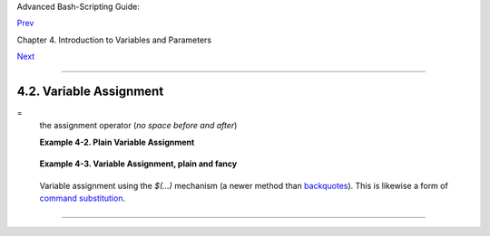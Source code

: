 Advanced Bash-Scripting Guide:

`Prev <varsubn.html>`__

Chapter 4. Introduction to Variables and Parameters

`Next <untyped.html>`__

--------------

4.2. Variable Assignment
========================

=
    the assignment operator (*no space before and after*)

    +--------------------------+--------------------------+--------------------------+
    | |Caution|                |
    | Do not confuse this with |
    | `= <comparison-ops.html# |
    | EQUALSIGNREF>`__         |
    | and                      |
    | `-eq <comparison-ops.htm |
    | l#EQUALREF>`__,          |
    | which                    |
    | `test <tests.html#IFTHEN |
    | >`__,                    |
    | rather than assign!      |
    |                          |
    | Note that = can be       |
    | either an *assignment*   |
    | or a *test* operator,    |
    | depending on context.    |
    +--------------------------+--------------------------+--------------------------+

    **Example 4-2. Plain Variable Assignment**

    +--------------------------------------------------------------------------+
    | .. code:: PROGRAMLISTING                                                 |
    |                                                                          |
    |     #!/bin/bash                                                          |
    |     # Naked variables                                                    |
    |                                                                          |
    |     echo                                                                 |
    |                                                                          |
    |     # When is a variable "naked", i.e., lacking the '$' in front?        |
    |     # When it is being assigned, rather than referenced.                 |
    |                                                                          |
    |     # Assignment                                                         |
    |     a=879                                                                |
    |     echo "The value of \"a\" is $a."                                     |
    |                                                                          |
    |     # Assignment using 'let'                                             |
    |     let a=16+5                                                           |
    |     echo "The value of \"a\" is now $a."                                 |
    |                                                                          |
    |     echo                                                                 |
    |                                                                          |
    |     # In a 'for' loop (really, a type of disguised assignment):          |
    |     echo -n "Values of \"a\" in the loop are: "                          |
    |     for a in 7 8 9 11                                                    |
    |     do                                                                   |
    |       echo -n "$a "                                                      |
    |     done                                                                 |
    |                                                                          |
    |     echo                                                                 |
    |     echo                                                                 |
    |                                                                          |
    |     # In a 'read' statement (also a type of assignment):                 |
    |     echo -n "Enter \"a\" "                                               |
    |     read a                                                               |
    |     echo "The value of \"a\" is now $a."                                 |
    |                                                                          |
    |     echo                                                                 |
    |                                                                          |
    |     exit 0                                                               |
                                                                              
    +--------------------------------------------------------------------------+

    **Example 4-3. Variable Assignment, plain and fancy**

    +--------------------------------------------------------------------------+
    | .. code:: PROGRAMLISTING                                                 |
    |                                                                          |
    |     #!/bin/bash                                                          |
    |                                                                          |
    |     a=23              # Simple case                                      |
    |     echo $a                                                              |
    |     b=$a                                                                 |
    |     echo $b                                                              |
    |                                                                          |
    |     # Now, getting a little bit fancier (command substitution).          |
    |                                                                          |
    |     a=`echo Hello!`   # Assigns result of 'echo' command to 'a' ...      |
    |     echo $a                                                              |
    |     #  Note that including an exclamation mark (!) within a              |
    |     #+ command substitution construct will not work from the command-lin |
    | e,                                                                       |
    |     #+ since this triggers the Bash "history mechanism."                 |
    |     #  Inside a script, however, the history functions are disabled by d |
    | efault.                                                                  |
    |                                                                          |
    |     a=`ls -l`         # Assigns result of 'ls -l' command to 'a'         |
    |     echo $a           # Unquoted, however, it removes tabs and newlines. |
    |     echo                                                                 |
    |     echo "$a"         # The quoted variable preserves whitespace.        |
    |                       # (See the chapter on "Quoting.")                  |
    |                                                                          |
    |     exit 0                                                               |
                                                                              
    +--------------------------------------------------------------------------+

    Variable assignment using the *$(...)* mechanism (a newer method
    than `backquotes <commandsub.html#BACKQUOTESREF>`__). This is
    likewise a form of `command
    substitution <commandsub.html#COMMANDSUBREF>`__.

    +--------------------------------------------------------------------------+
    | .. code:: PROGRAMLISTING                                                 |
    |                                                                          |
    |     # From /etc/rc.d/rc.local                                            |
    |     R=$(cat /etc/redhat-release)                                         |
    |     arch=$(uname -m)                                                     |
                                                                              
    +--------------------------------------------------------------------------+

--------------

+--------------------------+--------------------------+--------------------------+
| `Prev <varsubn.html>`__  | Variable Substitution    |
| `Home <index.html>`__    | `Up <variables.html>`__  |
| `Next <untyped.html>`__  | Bash Variables Are       |
|                          | Untyped                  |
+--------------------------+--------------------------+--------------------------+

.. |Caution| image:: ../images/caution.gif
